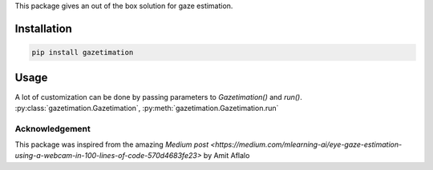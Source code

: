 This package gives an out of the box solution for gaze estimation.

Installation
------------

.. code-block::

    pip install gazetimation

Usage
-----

.. code-block:: python
    :linenos:

    from gazetimation import Gazetimation
    gz = Gazetimation()
    gz.run()


A lot of customization can be done by passing parameters to `Gazetimation()` and `run()`.
:py:class:`gazetimation.Gazetimation`, :py:meth:`gazetimation.Gazetimation.run`




Acknowledgement
===============
This package was inspired from the amazing `Medium post <https://medium.com/mlearning-ai/eye-gaze-estimation-using-a-webcam-in-100-lines-of-code-570d4683fe23>` by Amit Aflalo